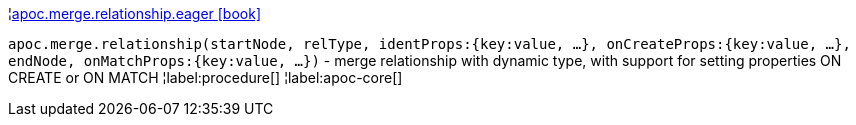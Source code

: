 ¦xref::overview/apoc.merge.relationship/apoc.merge.relationship.eager.adoc[apoc.merge.relationship.eager icon:book[]] +

`apoc.merge.relationship(startNode, relType,  identProps:{key:value, ...}, onCreateProps:{key:value, ...}, endNode, onMatchProps:{key:value, ...})` - merge relationship with dynamic type, with support for setting properties ON CREATE or ON MATCH
¦label:procedure[]
¦label:apoc-core[]
